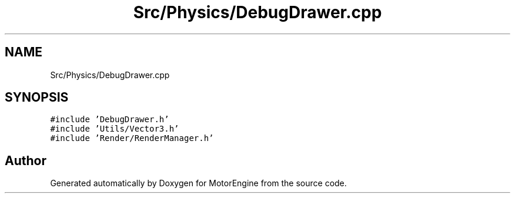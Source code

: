 .TH "Src/Physics/DebugDrawer.cpp" 3 "Mon Apr 3 2023" "Version 0.2.1" "MotorEngine" \" -*- nroff -*-
.ad l
.nh
.SH NAME
Src/Physics/DebugDrawer.cpp
.SH SYNOPSIS
.br
.PP
\fC#include 'DebugDrawer\&.h'\fP
.br
\fC#include 'Utils/Vector3\&.h'\fP
.br
\fC#include 'Render/RenderManager\&.h'\fP
.br

.SH "Author"
.PP 
Generated automatically by Doxygen for MotorEngine from the source code\&.
